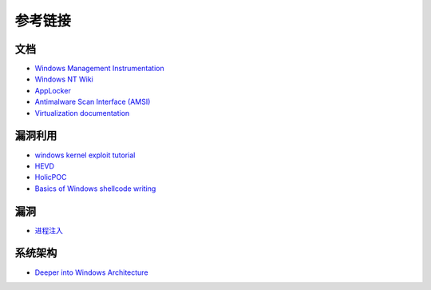 参考链接
========================================

文档
----------------------------------------
- `Windows Management Instrumentation <https://docs.microsoft.com/zh-cn/windows/win32/wmisdk/wmi-start-page>`_
- `Windows NT Wiki <https://en.wikipedia.org/wiki/Windows_NT>`_
- `AppLocker <https://docs.microsoft.com/en-us/windows/security/threat-protection/windows-defender-application-control/applocker/applocker-overview>`_
- `Antimalware Scan Interface (AMSI) <https://docs.microsoft.com/en-us/windows/win32/amsi/antimalware-scan-interface-portal>`_
- `Virtualization documentation <https://docs.microsoft.com/en-us/virtualization/>`_

漏洞利用
----------------------------------------
- `windows kernel exploit tutorial <https://www.redog.me/tags/windows-kernel-exploit-tutorial/>`_
- `HEVD <https://github.com/hacksysteam/HackSysExtremeVulnerableDriver>`_
- `HolicPOC <https://github.com/leeqwind/HolicPOC>`_
- `Basics of Windows shellcode writing <https://idafchev.github.io/exploit/2017/09/26/writing_windows_shellcode.html>`_

漏洞
----------------------------------------
- `进程注入 <https://github.com/suvllian/process-inject>`_

系统架构
----------------------------------------
- `Deeper into Windows Architecture <https://docs.microsoft.com/zh-cn/archive/blogs/hanybarakat/deeper-into-windows-architecture>`_

